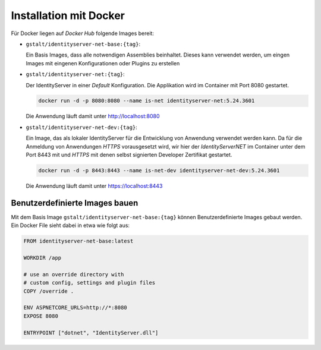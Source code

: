 Installation mit Docker
=======================

Für Docker liegen auf *Docker Hub* folgende Images bereit:

* ``gstalt/identityserver-net-base:{tag}``:

  Ein Basis Images, dass alle notwendigen Assemblies beinhaltet. Dieses kann verwendet werden,
  um eingen Images mit eingenen Konfigurationen oder Plugins zu erstellen

* ``gstalt/identityserver-net:{tag}``:

  Der IdentityServer in einer *Default* Konfiguration. Die Applikation wird im Container mit 
  Port 8080 gestartet.

  .. code:: bash

    docker run -d -p 8080:8080 --name is-net identityserver-net:5.24.3601

  Die Anwendung läuft damit unter http://localhost:8080

* ``gstalt/identityserver-net-dev:{tag}``:

  Ein Image, das als lokaler IdentityServer für die Entwicklung von Anwendung verwendet werden kann.
  Da für die Anmeldung von Anwendungen *HTTPS* vorausgesetzt wird, wir hier der *IdentityServerNET* 
  im Container unter dem Port 8443 mit und *HTTPS* mit denen selbst signierten Developer 
  Zertifikat gestartet.

  .. code:: bash

    docker run -d -p 8443:8443 --name is-net-dev identityserver-net-dev:5.24.3601

  Die Anwendung läuft damit unter https://localhost:8443

Benutzerdefinierte Images bauen
-------------------------------

Mit dem Basis Image ``gstalt/identityserver-net-base:{tag}`` können Benutzerdefinierte
Images gebaut werden. Ein Docker File sieht dabei in etwa wie folgt aus:

.. code:: docker

    FROM identityserver-net-base:latest

    WORKDIR /app

    # use an override directory with 
    # custom config, settings and plugin files
    COPY /override .

    ENV ASPNETCORE_URLS=http://*:8080
    EXPOSE 8080

    ENTRYPOINT ["dotnet", "IdentityServer.dll"]
